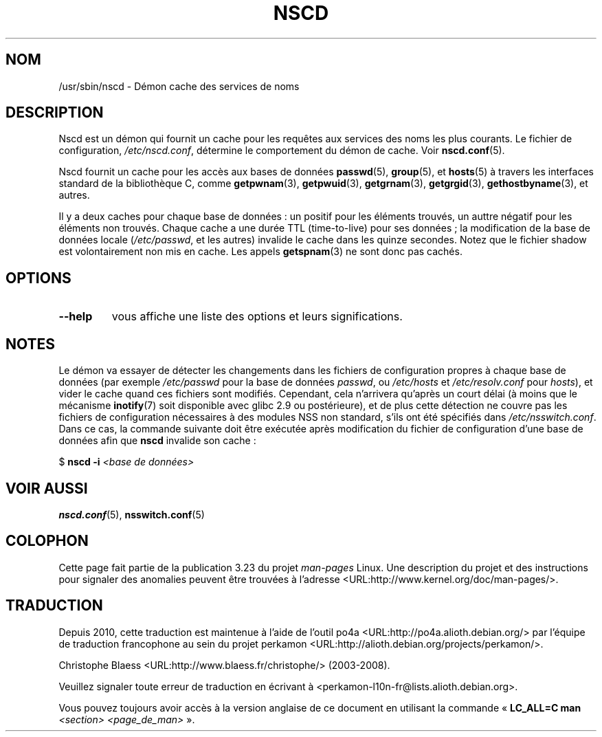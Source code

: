 .\" -*- nroff -*-
.\" Copyright 1999 SuSE GmbH Nuernberg, Germany
.\" Author: Thorsten Kukuk <kukuk@suse.de>
.\"
.\" This program is free software; you can redistribute it and/or
.\" modify it under the terms of the GNU General Public License as
.\" published by the Free Software Foundation; either version 2 of the
.\" License, or (at your option) any later version.
.\"
.\" This program is distributed in the hope that it will be useful,
.\" but WITHOUT ANY WARRANTY; without even the implied warranty of
.\" MERCHANTABILITY or FITNESS FOR A PARTICULAR PURPOSE.  See the GNU
.\" General Public License for more details.
.\"
.\" You should have received a copy of the GNU General Public
.\" License along with this program; see the file COPYING.  If not,
.\" write to the Free Software Foundation, Inc., 59 Temple Place - Suite 330,
.\" Boston, MA 02111-1307, USA.
.\"
.\" 2008-12-05 Petr Baudis <pasky@suse.cz>
.\"	Rewrite the NOTES section to reflect modern reality
.\"
.\"*******************************************************************
.\"
.\" This file was generated with po4a. Translate the source file.
.\"
.\"*******************************************************************
.TH NSCD 8 "5 décembre 2008" GNU "Manuel du programmeur Linux"
.SH NOM
/usr/sbin/nscd \- Démon cache des services de noms
.SH DESCRIPTION
Nscd est un démon qui fournit un cache pour les requêtes aux services des
noms les plus courants. Le fichier de configuration, \fI/etc/nscd.conf\fP,
détermine le comportement du démon de cache. Voir \fBnscd.conf\fP(5).

Nscd fournit un cache pour les accès aux bases de données \fBpasswd\fP(5),
\fBgroup\fP(5), et \fBhosts\fP(5) à travers les interfaces standard de la
bibliothèque\ C, comme \fBgetpwnam\fP(3), \fBgetpwuid\fP(3), \fBgetgrnam\fP(3),
\fBgetgrgid\fP(3), \fBgethostbyname\fP(3), et autres.

Il y a deux caches pour chaque base de données\ : un positif pour les
éléments trouvés, un auttre négatif pour les éléments non trouvés. Chaque
cache a une durée TTL (time\-to\-live) pour ses données\ ; la modification de
la base de données locale (\fI/etc/passwd\fP, et les autres) invalide le cache
dans les quinze secondes. Notez que le fichier shadow est volontairement non
mis en cache. Les appels \fBgetspnam\fP(3) ne sont donc pas cachés.
.SH OPTIONS
.TP 
\fB\-\-help\fP
vous affiche une liste des options et leurs significations.
.SH NOTES
Le démon va essayer de détecter les changements dans les fichiers de
configuration propres à chaque base de données (par exemple \fI/etc/passwd\fP
pour la base de données \fIpasswd\fP, ou \fI/etc/hosts\fP et \fI/etc/resolv.conf\fP
pour \fIhosts\fP), et vider le cache quand ces fichiers sont
modifiés. Cependant, cela n'arrivera qu'après un court délai (à moins que le
mécanisme \fBinotify\fP(7) soit disponible avec glibc 2.9 ou postérieure), et
de plus cette détection ne couvre pas les fichiers de configuration
nécessaires à des modules NSS non standard, s'ils ont été spécifiés dans
\fI/etc/nsswitch.conf\fP. Dans ce cas, la commande suivante doit être exécutée
après modification du fichier de configuration d'une base de données afin
que \fBnscd\fP invalide son cache\ :

    $ \fBnscd \-i\fP \fI<base de données>\fP
.SH "VOIR AUSSI"
.\" .SH AUTHOR
.\" .B nscd
.\" was written by Thorsten Kukuk and Ulrich Drepper.
\fBnscd.conf\fP(5), \fBnsswitch.conf\fP(5)
.SH COLOPHON
Cette page fait partie de la publication 3.23 du projet \fIman\-pages\fP
Linux. Une description du projet et des instructions pour signaler des
anomalies peuvent être trouvées à l'adresse
<URL:http://www.kernel.org/doc/man\-pages/>.
.SH TRADUCTION
Depuis 2010, cette traduction est maintenue à l'aide de l'outil
po4a <URL:http://po4a.alioth.debian.org/> par l'équipe de
traduction francophone au sein du projet perkamon
<URL:http://alioth.debian.org/projects/perkamon/>.
.PP
Christophe Blaess <URL:http://www.blaess.fr/christophe/> (2003-2008).
.PP
Veuillez signaler toute erreur de traduction en écrivant à
<perkamon\-l10n\-fr@lists.alioth.debian.org>.
.PP
Vous pouvez toujours avoir accès à la version anglaise de ce document en
utilisant la commande
«\ \fBLC_ALL=C\ man\fR \fI<section>\fR\ \fI<page_de_man>\fR\ ».
